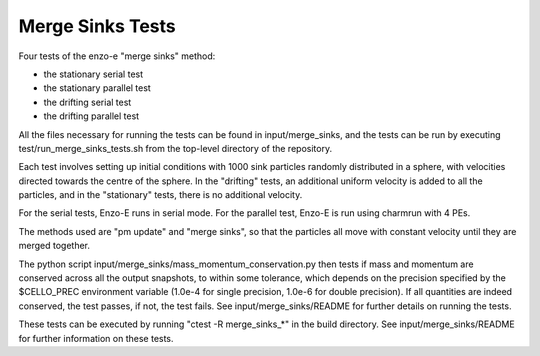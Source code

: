 ------------------
Merge Sinks Tests
------------------

Four tests of the enzo-e "merge sinks" method:

- the stationary serial test
  
- the stationary parallel test
  
- the drifting serial test
  
- the drifting parallel test
  
All the files necessary for running the tests can be found in input/merge_sinks,
and the tests can be run by executing test/run_merge_sinks_tests.sh from the
top-level directory of the repository.


Each test involves setting up initial conditions with 1000 sink particles randomly
distributed in a sphere, with velocities directed towards the centre of the sphere.
In the "drifting" tests, an additional uniform velocity is added to all the
particles, and in the "stationary" tests, there is no additional velocity.

For the serial tests, Enzo-E runs in serial mode.
For the parallel test, Enzo-E is run using charmrun with 4 PEs.

The methods used are "pm update" and "merge sinks", so that the particles all
move with constant velocity until they are merged together.

The python script input/merge_sinks/mass_momentum_conservation.py then tests if
mass and momentum are conserved across all the output snapshots, to within some
tolerance, which depends on the precision specified by the $CELLO_PREC environment
variable (1.0e-4 for single precision, 1.0e-6 for double precision).
If all quantities are indeed conserved, the test passes, if not, the test fails. See input/merge_sinks/README for further details on running the tests.

These tests can be executed by running "ctest -R merge_sinks_*" in the build directory.
See input/merge_sinks/README for further information on these tests.
